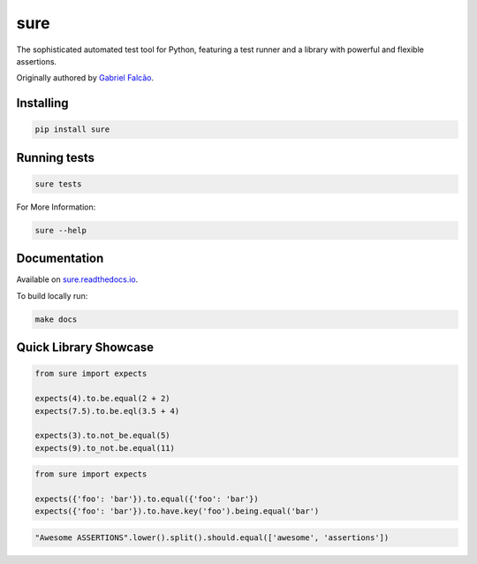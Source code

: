 sure
====

.. image:: https://img.shields.io/pypi/dm/sure
   :target: https://pypi.org/project/sure

.. image:: https://github.com/gabrielfalcao/sure/workflows/Sure%20Tests/badge.svg
   :target: https://github.com/gabrielfalcao/sure/actions?query=workflow%3A%22Sure+Tests%22

.. image:: https://img.shields.io/readthedocs/sure
   :target: https://sure.readthedocs.io/

.. image:: https://img.shields.io/github/license/gabrielfalcao/sure?label=Github%20License
   :target: https://github.com/gabrielfalcao/sure/blob/master/LICENSE

.. image:: https://img.shields.io/pypi/v/sure
   :target: https://pypi.org/project/sure

.. image:: https://img.shields.io/pypi/l/sure?label=PyPi%20License
   :target: https://pypi.org/project/sure

.. image:: https://img.shields.io/pypi/format/sure
   :target: https://pypi.org/project/sure

.. image:: https://img.shields.io/pypi/status/sure
   :target: https://pypi.org/project/sure

.. image:: https://img.shields.io/pypi/pyversions/sure
   :target: https://pypi.org/project/sure

.. image:: https://img.shields.io/pypi/implementation/sure
   :target: https://pypi.org/project/sure

.. image:: https://img.shields.io/github/v/tag/gabrielfalcao/sure
   :target: https://github.com/gabrielfalcao/sure/releases

The sophisticated automated test tool for Python, featuring a test
runner and a library with powerful and flexible assertions.

Originally authored by `Gabriel Falcão <https://github.com/gabrielfalcao>`_.


Installing
----------

.. code:: bash

   pip install sure


Running tests
-------------

.. code:: bash

   sure tests


For More Information:

.. code:: bash

   sure --help


Documentation
-------------

Available on  `sure.readthedocs.io <https://sure.readthedocs.io>`_.

To build locally run:

.. code:: bash

    make docs


Quick Library Showcase
----------------------

.. code:: python

   from sure import expects

   expects(4).to.be.equal(2 + 2)
   expects(7.5).to.be.eql(3.5 + 4)

   expects(3).to.not_be.equal(5)
   expects(9).to_not.be.equal(11)

.. code:: python

   from sure import expects

   expects({'foo': 'bar'}).to.equal({'foo': 'bar'})
   expects({'foo': 'bar'}).to.have.key('foo').being.equal('bar')

.. code:: python

   "Awesome ASSERTIONS".lower().split().should.equal(['awesome', 'assertions'])
